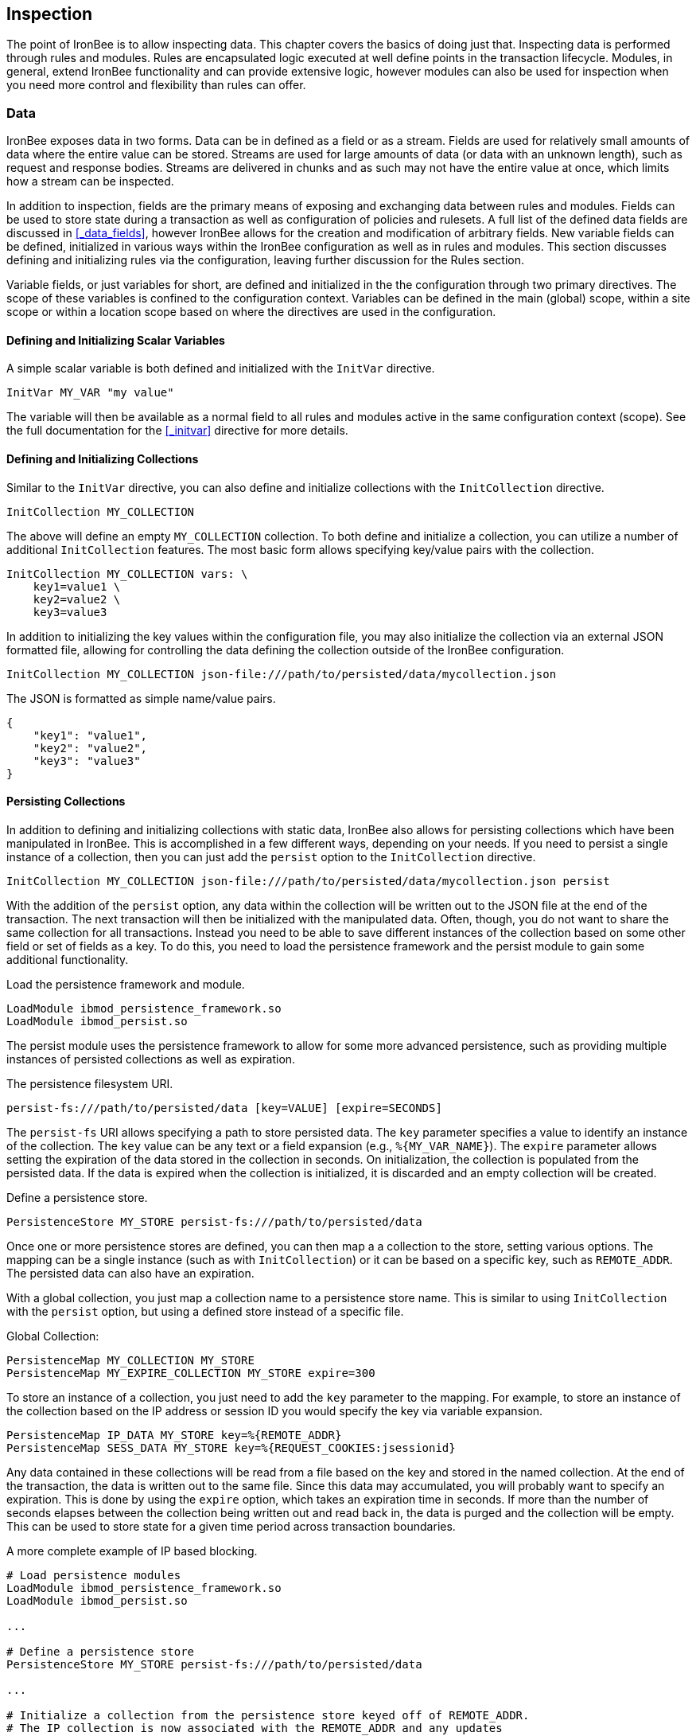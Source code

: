 Inspection
----------

The point of IronBee is to allow inspecting data. This chapter
covers the basics of doing just that. Inspecting data is performed
through rules and modules. Rules are encapsulated logic executed at well
define points in the transaction lifecycle. Modules, in general, extend
IronBee functionality and can provide extensive logic, however modules
can also be used for inspection when you need more control and
flexibility than rules can offer.

Data
~~~~

IronBee exposes data in two forms. Data can be in defined as a field
or as a stream. Fields are used for relatively small amounts of data
where the entire value can be stored. Streams are used for large amounts
of data (or data with an unknown length), such as request and response
bodies. Streams are delivered in chunks and as such may not have the
entire value at once, which limits how a stream can be inspected.

In addition to inspection, fields are the primary means of exposing
and exchanging data between rules and modules. Fields can be used to
store state during a transaction as well as configuration of policies
and rulesets. A full list of the defined data fields are discussed in
<<_data_fields>>, however IronBee allows for the creation and
modification of arbitrary fields. New variable fields can be defined,
initialized in various ways within the IronBee configuration as well
as in rules and modules. This section discusses defining and
initializing rules via the configuration, leaving further discussion
for the Rules section.

Variable fields, or just variables for short, are defined and
initialized in the the configuration through two primary directives.
The scope of these variables is confined to the configuration context.
Variables can be defined in the main (global) scope, within a site
scope or within a location scope based on where the directives are
used in the configuration.

Defining and Initializing Scalar Variables
^^^^^^^^^^^^^^^^^^^^^^^^^^^^^^^^^^^^^^^^^^

A simple scalar variable is both defined and initialized with the
`InitVar` directive.

-------------------------
InitVar MY_VAR "my value"
-------------------------

The variable will then be available as a normal field to all rules and
modules active in the same configuration context (scope). See the full
documentation for the <<_initvar>> directive for more details.

Defining and Initializing Collections
^^^^^^^^^^^^^^^^^^^^^^^^^^^^^^^^^^^^^

Similar to the `InitVar` directive, you can also define and initialize
collections with the `InitCollection` directive.

----------------------------
InitCollection MY_COLLECTION
----------------------------

The above will define an empty `MY_COLLECTION` collection. To both
define and initialize a collection, you can utilize a number of
additional `InitCollection` features. The most basic form
allows specifying key/value pairs with the collection.

------------------------------------
InitCollection MY_COLLECTION vars: \
    key1=value1 \
    key2=value2 \
    key3=value3
------------------------------------

In addition to initializing the key values within the configuration
file, you may also initialize the collection via an external JSON
formatted file, allowing for controlling the data defining the collection
outside of the IronBee configuration.

----------------------------------------------------------------------------------
InitCollection MY_COLLECTION json-file:///path/to/persisted/data/mycollection.json
----------------------------------------------------------------------------------

The JSON is formatted as simple name/value pairs.

---------------------
{
    "key1": "value1",
    "key2": "value2",
    "key3": "value3"
}
---------------------

Persisting Collections
^^^^^^^^^^^^^^^^^^^^^^

In addition to defining and initializing collections with static data,
IronBee also allows for persisting collections which have been
manipulated in IronBee. This is accomplished in a few different ways,
depending on your needs. If you need to persist a single instance of a
collection, then you can just add the `persist` option to the
`InitCollection` directive.

------------------------------------------------------------------------------------------
InitCollection MY_COLLECTION json-file:///path/to/persisted/data/mycollection.json persist
------------------------------------------------------------------------------------------

With the addition of the `persist` option, any data within the collection
will be written out to the JSON file at the end of the transaction. The
next transaction will then be initialized with the manipulated data.
Often, though, you do not want to share the same collection for all
transactions. Instead you need to be able to save different instances of
the collection based on some other field or set of fields as a key. To
do this, you need to load the persistence framework and the persist module
to gain some additional functionality.

.Load the persistence framework and module.
-----------------------------------------
LoadModule ibmod_persistence_framework.so
LoadModule ibmod_persist.so
-----------------------------------------

The persist module uses the persistence framework to allow for some more
advanced persistence, such as providing multiple instances of persisted
collections as well as expiration.

.The persistence filesystem URI.
-----------------------------------------------------------------
persist-fs:///path/to/persisted/data [key=VALUE] [expire=SECONDS]
-----------------------------------------------------------------

The `persist-fs` URI allows specifying a path to store persisted data.
The `key` parameter specifies a value to identify an instance of the
collection. The `key` value can be any text or a field expansion (e.g.,
`%{MY_VAR_NAME}`). The `expire` parameter allows setting the expiration
of the data stored in the collection in seconds. On initialization, the
collection is populated from the persisted data. If the data is expired
when the collection is initialized, it is discarded and an empty
collection will be created.

.Define a persistence store.
--------------------------------------------------------------
PersistenceStore MY_STORE persist-fs:///path/to/persisted/data
--------------------------------------------------------------

Once one or more persistence stores are defined, you can then map a
a collection to the store, setting various options. The mapping can be
a single instance (such as with `InitCollection`) or it can be based on a specific
key, such as `REMOTE_ADDR`. The persisted data can also have an expiration.

With a global collection, you just map a collection name to a persistence
store name. This is similar to using `InitCollection` with the `persist` option,
but using a defined store instead of a specific file.

.Global Collection:
-------------------------------------------------------
PersistenceMap MY_COLLECTION MY_STORE
PersistenceMap MY_EXPIRE_COLLECTION MY_STORE expire=300
-------------------------------------------------------

To store an instance of a collection, you just need to add the `key` parameter
to the mapping. For example, to store an instance of the collection based on
the IP address or session ID you would specify the key via variable expansion.

-------------------------------------------------------------------
PersistenceMap IP_DATA MY_STORE key=%{REMOTE_ADDR}
PersistenceMap SESS_DATA MY_STORE key=%{REQUEST_COOKIES:jsessionid}
-------------------------------------------------------------------

Any data contained in these collections will be read from a file based
on the key and stored in the named collection. At the end of the
transaction, the data is written out to the same file. Since this data
may accumulated, you will probably want to specify an expiration.
This is done by using the `expire` option, which takes an expiration time
in seconds. If more than the number of seconds elapses between the
collection being written out and read back in, the data is purged and
the collection will be empty. This can be used to store state for a given
time period across transaction boundaries.

.A more complete example of IP based blocking.
-----------------------------------------------------------------------------------
# Load persistence modules
LoadModule ibmod_persistence_framework.so
LoadModule ibmod_persist.so

...

# Define a persistence store
PersistenceStore MY_STORE persist-fs:///path/to/persisted/data

...

# Initialize a collection from the persistence store keyed off of REMOTE_ADDR.
# The IP collection is now associated with the REMOTE_ADDR and any updates
# will be persisted back to the persistence store with the REMOTE_ADDR key.
# Different instances of the IP collection are stored based on the key. The
# data stored in this collection will expire 300 seconds after persisted.
PersistenceMap IP MY_STORE key=%{REMOTE_ADDR} expire=300

# Check a value from the persisted collection to determine if a block should
# occur. If the IP block is in effect, then processing stops here with an
# immediate block.
Rule IP:block @gt 0 id:persist/isblocked phase:REQUEST_HEADER event block:immediate

# Perform some checks, setting block flag.
# NOTE: None of these will execute if an IP based block is in effect via the rule
# above.
Rule ... block

# Update the persistent IP collection. This will store a block=1 parameter
# for the IP collection associated with the REMOTE_ADDR key if any rule has issued
# an advisory block. If the IP collection is pulled from the store again
# (within the expiration), then the rule above will immediatly block the transaction.
Rule FLAGS:block @ne 0 id:persist/setblock phase:REQUEST event block:immediate setvar:IP:block=1

# After the transaction completes, the modified values are persisted and the
# persisted IP:block=1 will be used to block all transactions from the same IP
# address for the next 300 seconds.
-----------------------------------------------------------------------------------

Since the data is only purged when it is attempted to be read back in
after expiring, the data may still accumulate on the filesystem. It may
be required to run a periodic cleanup process to purge any expired
files. In the future IronBee will provide a utility for this, but for
now the expiration date is encoded in the filename.

------------------------------------------------------------------------------
# Format: uuid/expiration-tempname
0de114da-8ada-55ad-a6de-e68a1263412a/001364624257-0004d91e578bc99f.json.dXFR9d
------------------------------------------------------------------------------

Periodic purging could be accomplished with a cron job to check that the
current epoch based date is greater than that encoded in the file.

-------------------------------------------------------------------
#!/bin/sh

# Specify the persist-fs: base directory
PERSIST_FS_BASEDIR="/tmp/ironbee/persist/fs"

# Current epoch based date
DSTAMP=`date "+%s"`

# Iterate through files
for file in `find $PERSIST_FS_BASEDIR -type f -name '*.json.*'`; do
    # Extract the epoch based expiration from the filename
    expires=`echo $file | sed 's%.*/0*\([0-9]*\)-.*%\1%'`

    # Check if the expires was extracted and the current date
    # is greater than the expiration, removing the file.
    if [ -n "$expires" -a "$DSTAMP" -gt "$expires" ]; then
        echo "PURGE: $file expired=`date -j -r $expires`"
        rm $file
    fi
done
-------------------------------------------------------------------

Inspection Rules
~~~~~~~~~~~~~~~~

Rules are the primary form of inspection in IronBee. IronBee rule
execution is decoupled from any rule language. Because of this, IronBee
can provide multiple rule languages. Each language has a different use
case. Currently the following rule languages are defined:

* IronBee Rule Language, which is part of the IronBee Configuration
Language.
* Lua rule definitions, available in Lua modules and Lua configuration
files. This is also known as waggle syntax.
* Extended Rules (XRules), which is part of the IronBee Configuration
Language and implements common logic such as Access Control Lists
(ACLs).
* External Lua rule scripts.
* Alternative rule execution via rule injection modules.

IronBee Rule Language
^^^^^^^^^^^^^^^^^^^^^

The IronBee rule language is relatively simplistic. The language is
designed to create signature based rules with minimal logic. If you need
more logic, then you should consider other options.

The rule language allows for inspecting fields and performing actions.
There are three forms of rules:

* Field based inspection rules which execute actions based on inspecting
a set of fields.
* Stream based inspection rules which execute actions based on
inspecting a stream of data.
* Actions based rules, which just execute actions and allow for some
basic logic and setup.

Inspecting Fields with the Rule Directive
+++++++++++++++++++++++++++++++++++++++++

The `Rule` directive allows inspecting a set of fields and optionally
executing an action. For example, you can specify a list of request
methods that you wish to block.

---------------------------------------------
Rule REQUEST_METHOD @imatch "TRACE TRACK" \
    id:test/methods/1 \
    phase:REQUEST_HEADER \
    "msg:Invalid method: %{REQUEST_METHOD}" \
    event:alert \
    block:phase
---------------------------------------------

The example above inspects the `REQUEST_METHOD` field using the
`imatch` operator. The `imatch` operator matches case insensitively
against a list of values. In this case the match is a success if the
`REQUEST_METHOD` completely matches any of the specified methods. If the
match is a success, then the event and block actions will be executed,
logging an alert with the given message and blocking the request at the
end of the phase. There are a few additional modifiers. The id and phase
metadata modifiers are *required*. The id modifier must be a unique string
and the phase modifier specifies when the rule will execute. In this case
the rule will execute just after the HTTP request headers are available.

As an alternate to the above, you could instead whitelist what methods
you wish to allow with a similar rule. In this case you would just
negate the operator (prefix the @ with a !) and specify a list of
methods that are allowed. If the request method is not on the list,
then the actions will execute.

---------------------------------------------
Rule REQUEST_METHOD !@imatch "GET HEAD POST" \
    id:test/methods/1 \
    phase:REQUEST_HEADER \
    "msg:Invalid method: %{REQUEST_METHOD}" \
    event:alert \
    block:phase
---------------------------------------------

More than one field can be specified. If so, then each value will be run
through the operator, triggering actions for each match. In addition,
the field values can be transformed, such as trimming off any
whitespace.

-----------------------------------------------------
Rule REQUEST_METHOD.trim() !@imatch "GET HEAD POST" \
    id:test/methods/1 \
    phase:REQUEST_HEADER \
    "msg:Invalid method: %{REQUEST_METHOD}" \
    event:alert \
    block:phase
-----------------------------------------------------

Transformations can be specified per-field, or to all fields, using, for
example, the `t:trim` rule modifier. Multiple transformations can be
chained together.

See the <<_rule>> directive documentation for more details.

Inspecting Streams with the StreamInspect Directive
+++++++++++++++++++++++++++++++++++++++++++++++++++

Potentially large fields, such as the request and response body, pose
problems when they need to be inspected as a whole. To alleviate
problems with requiring large amounts of memory for inspection, the
request and response bodies are only available as streams. The
`StreamInspect` directive is used to inspect stream based data. This
directive differs slightly from the `Rule` directive.

* `StreamInspect` rules run as data is received, which is before phase
rules execute on the request/response bodies. Any setup with phase based
rules should be done in the associated header phase to ensure they are
executed before stream based rules. Depending on the size of the data
and the server's buffer size, the data may arrive in chunks. Because of
this, a `StreamInspect` rule may execute multiple times - once per chunk
of data received.
* `StreamInspect` rules have a limited set of operators that support
streaming inspection. Currently this is limited to the `dfa` and `ee`
operators, but may expand in the future. The `dfa` operator uses the
PCRE syntax similar to `rx`, but does not allow backtracking.
Additionally, the `dfa` operator can capture ALL matches, instead of
just the first as `rx` does. This allows capturing all matching
patterns from the stream. Note that the `dfa` operator is fully
streaming aware and will match across chunk boundaries.
* `StreamInspect` rules allow only a single stream as input, however you
can use multiple rules.
* `StreamInspect` rules currently do not support transformations.

See the <<_streaminspect>> documentation for more details.

Executing actions with the Action Directive
+++++++++++++++++++++++++++++++++++++++++++

Rule actions may need to be triggered unconditionally. While not often
required, this is possible with the `Action` directive. Typically this
is used to execute `setvar`, `setflag` or similar actions.

--------------------------------------------------------
Action id:init/1 phase:REQUEST_HEADER setvar:MY_VAR=1234
--------------------------------------------------------

[NOTE]
If all you need is to perform `setvar` actions, then consider
using <<_initvar>> or <<_initcollection>> instead.

See the <<_action>> documentation for more details.

Lua Rule Definitions
^^^^^^^^^^^^^^^^^^^^

Often you may need more functionality in configuring rules than is
offered by the configuration language. This is possible by using Lua to
provide rule definitions. Using the `LuaInclude` directive, you can
include a lua script into the configuration. The Lua script can define
rules as an alternate rule definition language. Note that Lua is
only being used as the configuration language. This means that Lua is
only executed at configuration time and not required to execute the
rules. The rules defined in the lua script are identical to those added
via the Rule directive, but just use an alternative configuration
language. This really shows off IronBee's separation of the rules from
the language in which they are defined.

------------------------------------------------------------
# Load the Lua module to add Lua functionality into IronBee.
LoadModule ibmod_lua.so

# Include rules via a lua script and commit.
LuaInclude rules.lua
------------------------------------------------------------

Including a lua script at configuration using `LuaInclude` allows the
full power of Lua to configure the rules. The included Lua script is
executed at config time, providing a vast amount of power over rule
configuration. Within Lua, you can use the `Rule(id,rev)` function to
define signature rules. The `Rule()` function returns a rule object,
which allows you to then specify attributes, such as fields, an
operator, actions, etc. The following is a simple rule using the `Rule`
directive, which will serve as an example to be converted using the Lua
configuration.

--------------------------------
Rule ARGS REQUEST_HEADERS \
     @rx "some-attack-regex" \
     id:test/lua/1 rev:1 \
     severity:50 confidence:75 \
     event:alert block:phase \
     "msg:Some message text." 
--------------------------------

This is converted into Lua's `Rule()` function below. Note that this is
an extremely verbose version for clarity. Later, this will be shortened
to a much more manageable form.

-------------------------------------------------
-- Create a rule with: id="test/lua/1" rev=1
local rule = Rule("test/lua/1", 1)

-- Specify what fields to inspect.
rule:fields("ARGS", "REQUEST_HEADERS")

-- Specify the phase.
rule:phase("REQUEST")

-- Specify the operator
rule:op("rx", [[some-attack-regex]])

-- Specify other meta-data.
rule:action("severity:50")
rule:action("confidence:75")

-- Specify the actions.
rule:action("event:alert")
rule:action("block:phase")
rule:message("Some message text.")
-------------------------------------------------

The `Rule()` function returns a rule object as do all the attribute
functions. This allows us to chain attributes via the colon operator
resulting in something much more compact and "rule-like".

------------------------------------
Rule("test/lua/1", 1):
  fields("ARGS", "REQUEST_HEADERS"):
  phase("REQUEST"):
  op("rx", [[some-attack-regex]]):
  action("severity:50"):
  action("confidence:75"):
  action("event:alert"):
  action("block:phase"):
  message("Some message text.")
------------------------------------

Even this, however, is a bit more verbose than desired. In practice many
rules will follow the same form and it will quickly become tedious to
write rules in such a verbose format. To reduce this verbosity, the
power of Lua is utilized, which allows customizing how rules are written
by defining wrapper functions around the default `Rule()` function.

-----------------------------------------------------------
--[[ ----------------------------------------------------
---- Define a function to reduce verbosity:
---- RequestRegex(id, regex [,severity [,confidence]])
--]] ----------------------------------------------------
local RequestRegex = function(id,regex,severity,confidence)
  if severity == nil then
    severity = 50
  end
  if confidence == nil then
    confidence = 75
  end
  return Rule("test/lua/" .. id,1):
           op("rx", regex):
           phase("REQUEST"):
           action("severity:" .. severity):
           action("confidence:" .. confidence):
           action("event:alert"):
           action("block:phase")
end

--[[ ----------------------------------------------------
---- Define a list of common attack fields
--]] ----------------------------------------------------
local ATTACK_FIELDS = { "ARGS", "REQUEST_HEADERS" }

-- Rules using the above wrappers
RequestRegex(1,[[some-attack-regex]]):
  fields(ATTACK_FIELDS):
  message("Some message text.")
-----------------------------------------------------------

As you can see, this can substantially reduce the verbosity of the
rules, however, it does require writing some wrapper functions. As
IronBee matures, it will expose some builtin wrappers in a separate
library. Separating the wrappers into a library would then reduce this
into a file that load the library alongside the rules themselves.

--------------------------------------------
-- Load the Wrappers
require rule-wrappers

-- Rules
RequestRegex(1,[[some-attack-regex]]):
  fields(ATTACK_FIELDS):
  message("Some message text.")
RequestRegex(2,[[some-other-attack-regex]]):
  fields(ATTACK_FIELDS):
  message("Some other message text.")
--------------------------------------------

Rule execution order is different when specified in Lua. In Lua, no
order is guaranteed unless specified. Order is specified in a number of
ways. The first method is via the `before()` or `after()` attributes,
which control rule execution order. Note that `before()` and `after()`
are not rule chaining and do not require the previous rule to match.

-----------------
Rule("lua/1",1):
  before("lua/2")
Rule("lua/2",1):
Rule("lua/3",1):
  after("lua/2")
-----------------

While this is powerful, it is tedious to maintain. As most cases where
you need rule order are in grouping rules to form a sort of recipe,
there is a `Recipe(tag)` function defined which does the following:

* Adds the supplied recipe tag to all rules within the recipe.
* Forces rule execution order within the recipe.

-------------------
Recipe "recipe/1" {
  Rule("lua/1",1),
  Rule("lua/2",1),
  Rule("lua/3",1)
}
-------------------

Each rule in the recipe will contain the recipe tag and therefore the
entire recipe can be enabled via the `RuleEnable` directive.

-----------------------
RuleEnable tag:recipe/1
-----------------------

The `Rule` directive supports chaining rules via the `chain` rule
modifier. Chaining allows rules to be logically ANDed together so that
later rules only execute if previous rules match. Chained rules are
slightly different when specified in Lua. Lua uses the `follows()`
attribute to specify a rule ID to follow in execution IF that rule
matches. This is essentially reversed from the `Rule` directive which
specifies the `chain` modifier on the previous rule verses specifying
the `follows()` attribute on the later rule.

-------------------------------------------------------------
# Define a "lua/1" rule
Rule("lua/1",1)

# Define a "lua/2" rule that will run only if "lua/1" matches
Rule("lua/2",1):follows("lua/1")

# Define a "lua/3" rule that will run only if "lua/2" matches
Rule("lua/3",1):follows("lua/2")
-------------------------------------------------------------

The following is defined for use in defining rules within Lua.

* *Rule(id,rev)* - Create a new rule.
** *field(name)* - Specify a single field name added to the list of fields
to inspect.
** *fields(list)* - Specify a list of field names to be added to the list
of fields to inspect.
** *op(name,value)* - Specify an operator to use for the rule.
** *phase(name)* - Specify the phase name to execute within.
** *message(text)* - Specify a message for the rule.
** *tag(name)* - Specify a tag name to add to the list of tags.
** *tags(list)* - Specify a list of tag names to be added to the list of
tags.
** *comment(text)* - Arbitrary comment text to associate with the rule.
** *action(text)* - Specify any additional rule action or modifier in
"name:parameter" format.
** *before(rule-id)* - Specify the rule ID which this should execute
before.
** *after(rule-id)* - Specify the rule ID which this should execute after.
** *follows(rule-id)* - Specify the rule ID that this should follow IF that
rule matched.
* *Action(id,rev)* - Similar to the Action directive, this is the same as
Rule(), but disallows field()/fields()/op() attributes.
* *ExtRule(id,rev)* - Similar to the RuleExt directive, this is the same as
Rule(), but allows specifying a script to execute as the rule logic.
** *script(name)* - Name of script to execute.
* *Recipe(tag, rule-list)* - Group a list of rules, adding tag to all rules
and maintaining rule execution order.

Extended Rules (XRules)
^^^^^^^^^^^^^^^^^^^^^^^

XRules are useful for Access Control Lists and exceptions. XRules
compliment other rule forms. See the `XRule*` directives for
more information:

* <<_xrulegeo>>
* <<_xruleipv4>>
* <<_xruleipv6>>
* <<_xrulepath>>
* <<_xrulerequestcontenttype>>
* <<_xruleresponsecontenttype>>
* <<_xruletime>>

External Lua Rule Scripts
^^^^^^^^^^^^^^^^^^^^^^^^^

While Lua rule definitions are very powerful, they are still
limited to signature like operations. To allow for complex logic you can
use Lua at rule execution time yielding the full power of Lua as an
inspection language. This is accomplished by using either the `RuleExt`
directive within a configuration file or `ExtRule()` within a Lua
configuration file.

[NOTE]
You should consider using Lua modules instead as this is far more
efficient and flexible than external rules.

See the documentation for the `RuleExt` directive for more details.

Alternative Rule Execution via Rule Injection Modules
^^^^^^^^^^^^^^^^^^^^^^^^^^^^^^^^^^^^^^^^^^^^^^^^^^^^^

Modules may define additional rule execution systems via the rule
injection mechanism. Rule injection works in two stages:

* At the end of configuration, every rule injection system is given a
chance to claim each rule. Rule injection systems usually claim a rule
if it contains a certain action. Only one rule injection system may
claim each rule; it is an error for more than one to claim it. If no
rule injection system claims a rule, it is added to the default rule
engine.
* At each phase during inspection, every rule injection system is given
a chance to inject one or more rules. The rule injection system may use
whatever method it desires to choose which rules to inject. Injected
rules are then executed as usual.

The rule injection mechanism is designed to allow for specialized rule
systems that, for a certain class of rules, are more expressive, more
performant or both. For example, the Fast rule injection systems
associates a substring pattern with a rule and uses an Aho-Corasick
variant to determine which rules to inject. The benefit over the
traditional rule system is that rules that do not fire have minimal
performance cost. However, Fast is only suitable for a subset of rules:
those that require certain fixed width patterns to appear in the input.

TODO: Describe Predicate in terms of rule injection.

The default rule engine claims all rules not otherwise claimed. It
evaluates each rule for the appropriate phase and context in order. This
approach is slow but also simple and predictable.

Modules
~~~~~~~

When full control is required, then an IronBee module may be required.
Modules provide the ability to hook directly into the IronBee state
machine for fine grained control over execution, Currently modules can
be written in three languages. Each has a different use case which is
described below.

* Lua is the simplest language to develop modules as it hides many of
the details. While Lua allows for rapid development, it does not perform
as well as other languages for many tasks. Lua is the recommended
language for prototyping and most higher level module needs - where Lua
rules are not adequate. Lua modules also have the added benefit of being
able to be distributed as rules, since they are not in a binary form.
* C\++ allows near full control over IronBee via the C\++ wrappers. C\++
provides much higher level access to IronBee in a fairly strict
environment. However, the C\++ wrappers do not cover all functionality of
IronBee and you may need to fall back to the C API. Because of the added
strictness in C++ and near equal performance to the native C API, it is
the recommended language if Lua will not satisfy performance or
functionality requirements.
* C is the lowest level language for writing modules. While C provides
full functionality, it does not provide as much protection as C++ or
Lua.

See <<_extending_ironbee>> for more information on writing IronBee modules.
